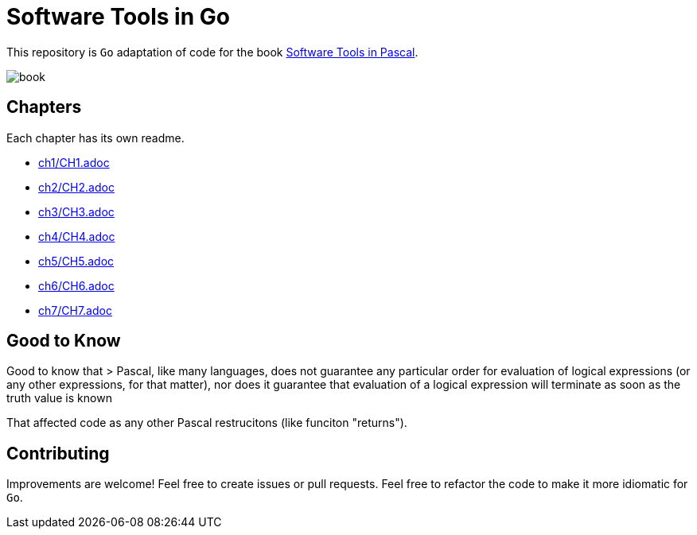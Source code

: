 = Software Tools in Go

This repository is `Go` adaptation of code for the book
https://www.goodreads.com/en/book/show/515602[Software Tools in Pascal].

image::book.png[]

== Chapters
Each chapter has its own readme.

* link:ch1/CH1.adoc[]
* link:ch2/CH2.adoc[]
* link:ch3/CH3.adoc[]
* link:ch4/CH4.adoc[]
* link:ch5/CH5.adoc[]
* link:ch6/CH6.adoc[]
* link:ch7/CH7.adoc[]

== Good to Know

Good to know that
> Pascal, like many languages, does not guarantee any particular order for evaluation of logical expressions (or any other expressions, for that matter), nor does
it guarantee that evaluation of a logical expression will terminate as soon as the
truth value is known

That affected code as any other Pascal restrucitons (like funciton "returns").

== Contributing

Improvements are welcome! Feel free to create issues or pull requests.
Feel free to refactor the code to make it more idiomatic for `Go`.
